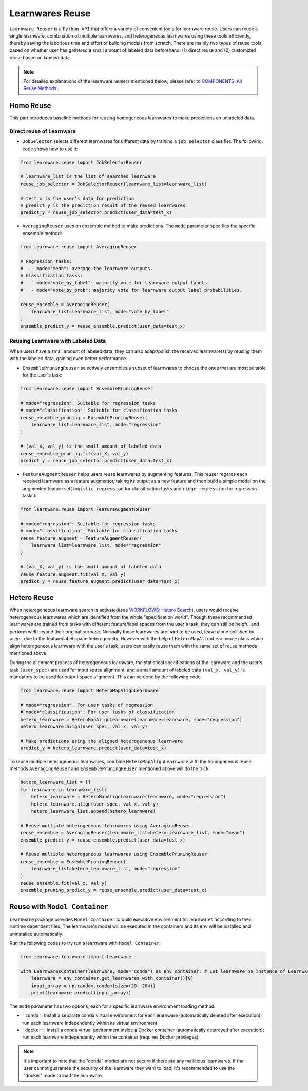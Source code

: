 ==========================================
Learnwares Reuse
==========================================

``Learnware Reuser`` is a ``Python API`` that offers a variety of convenient tools for learnware reuse. Users can reuse a single learnware, combination of multiple learnwares,
and heterogeneous learnwares using these tools efficiently, thereby saving the laborious time and effort of building models from scratch. There are mainly two types of 
reuse tools, based on whether user has gathered a small amount of labeled data beforehand: (1) direct reuse and (2) customized reuse based on labeled data.

.. note:: 

    For detailed explanations of the learnware reusers mentioned below, please refer to `COMPONENTS: All Reuse Methods  <../components/learnware.html#all-reuse-methods>`_ .

Homo Reuse
====================

This part introduces baseline methods for reusing homogeneous learnwares to make predictions on unlabeled data.

Direct reuse of Learnware
--------------------------

- ``JobSelector`` selects different learnwares for different data by training a ``job selector`` classifier. The following code shows how to use it:

.. code:: python

    from learnware.reuse import JobSelectorReuser

    # learnware_list is the list of searched learnware
    reuse_job_selector = JobSelectorReuser(learnware_list=learnware_list)

    # test_x is the user's data for prediction
    # predict_y is the prediction result of the reused learnwares
    predict_y = reuse_job_selector.predict(user_data=test_x)

- ``AveragingReuser`` uses an ensemble method to make predictions. The ``mode`` parameter specifies the specific ensemble method:

.. code:: python

    from learnware.reuse import AveragingReuser

    # Regression tasks:
    #   - mode="mean": average the learnware outputs.
    # Classification tasks:
    #   - mode="vote_by_label": majority vote for learnware output labels.
    #   - mode="vote_by_prob": majority vote for learnware output label probabilities.
    
    reuse_ensemble = AveragingReuser(
        learnware_list=learnware_list, mode="vote_by_label"
    )
    ensemble_predict_y = reuse_ensemble.predict(user_data=test_x)


Reusing Learnware with Labeled Data
------------------------------------

When users have a small amount of labeled data, they can also adapt/polish the received learnware(s) by reusing them with the labeled data, gaining even better performance. 

- ``EnsemblePruningReuser`` selectively ensembles a subset of learnwares to choose the ones that are most suitable for the user's task:

.. code:: python

    from learnware.reuse import EnsemblePruningReuser

    # mode="regression": Suitable for regression tasks
    # mode="classification": Suitable for classification tasks
    reuse_ensemble_pruning = EnsemblePruningReuser(
        learnware_list=learnware_list, mode="regression"
    )

    # (val_X, val_y) is the small amount of labeled data
    reuse_ensemble_pruning.fit(val_X, val_y)
    predict_y = reuse_job_selector.predict(user_data=test_x)

- ``FeatureAugmentReuser`` helps users reuse learnwares by augmenting features. This reuser regards each received learnware as a feature augmentor, taking its output as a new feature and then build a simple model on the augmented feature set(``logistic regression`` for classification tasks and ``ridge regression`` for regression tasks):

.. code:: python

    from learnware.reuse import FeatureAugmentReuser

    # mode="regression": Suitable for regression tasks
    # mode="classification": Suitable for classification tasks
    reuse_feature_augment = FeatureAugmentReuser(
        learnware_list=learnware_list, mode="regression"
    )

    # (val_X, val_y) is the small amount of labeled data
    reuse_feature_augment.fit(val_X, val_y)
    predict_y = reuse_feature_augment.predict(user_data=test_x)


Hetero Reuse
====================

When heterogeneous learnware search is activated(see `WORKFLOWS: Hetero Search <../workflows/search.html#hetero-search>`_), users would receive heterogeneous learnwares which are identified from the whole "specification world". 
Though these recommended learnwares are trained from tasks with different feature/label spaces from the user's task, they can still be helpful and perform well beyond their original purpose.
Normally these learnwares are hard to be used, leave alone polished by users, due to the feature/label space heterogeneity. However with the help of ``HeteroMapAlignLearnware`` class which align heterogeneous learnware
with the user's task, users can easily reuse them with the same set of reuse methods mentioned above.

During the alignment process of heterogeneous learnware, the statistical specifications of the learnware and the user's task ``(user_spec)`` are used for input space alignment, 
and a small amount of labeled data ``(val_x, val_y)`` is mandatory to be used for output space alignment. This can be done by the following code:

.. code:: python

    from learnware.reuse import HeteroMapAlignLearnware

    # mode="regression": For user tasks of regression
    # mode="classification": For user tasks of classification
    hetero_learnware = HeteroMapAlignLearnware(learnware=leanrware, mode="regression")
    hetero_learnware.align(user_spec, val_x, val_y)

    # Make predictions using the aligned heterogeneous learnware
    predict_y = hetero_learnware.predict(user_data=test_x)

To reuse multiple heterogeneous learnwares, 
combine ``HeteroMapAlignLearnware`` with the homogeneous reuse methods ``AveragingReuser`` and ``EnsemblePruningReuser`` mentioned above will do the trick:

.. code:: python

    hetero_learnware_list = []
    for learnware in learnware_list:
        hetero_learnware = HeteroMapAlignLearnware(learnware, mode="regression")
        hetero_learnware.align(user_spec, val_x, val_y)
        hetero_learnware_list.append(hetero_learnware)
                
    # Reuse multiple heterogeneous learnwares using AveragingReuser
    reuse_ensemble = AveragingReuser(learnware_list=hetero_learnware_list, mode="mean")
    ensemble_predict_y = reuse_ensemble.predict(user_data=test_x)

    # Reuse multiple heterogeneous learnwares using EnsemblePruningReuser
    reuse_ensemble = EnsemblePruningReuser(
        learnware_list=hetero_learnware_list, mode="regression"
    )
    reuse_ensemble.fit(val_x, val_y)
    ensemble_pruning_predict_y = reuse_ensemble.predict(user_data=test_x)

Reuse with ``Model Container``
================================

``Learnware`` package provides ``Model Container`` to build executive environment for learnwares according to their runtime dependent files. The learnware's model will be executed in the containers and its env will be installed and uninstalled automatically.

Run the following codes to try run a learnware with ``Model Container``:

.. code-block:: python

    from learnware.learnware import Learnware

    with LearnwaresContainer(learnware, mode="conda") as env_container: # Let learnware be instance of Learnware Class, and its input shape is (20, 204)
        learnware = env_container.get_learnwares_with_container()[0]
        input_array = np.random.random(size=(20, 204))
        print(learnware.predict(input_array))

The ``mode`` parameter has two options, each for a specific learnware environment loading method:

- ``'conda'``: Install a separate conda virtual environment for each learnware (automatically deleted after execution); run each learnware independently within its virtual environment.
- ``'docker'``: Install a conda virtual environment inside a Docker container (automatically destroyed after execution); run each learnware independently within the container (requires Docker privileges).

.. note:: 
    It's important to note that the "conda" modes are not secure if there are any malicious learnwares. If the user cannot guarantee the security of the learnware they want to load, it's recommended to use the "docker" mode to load the learnware.

